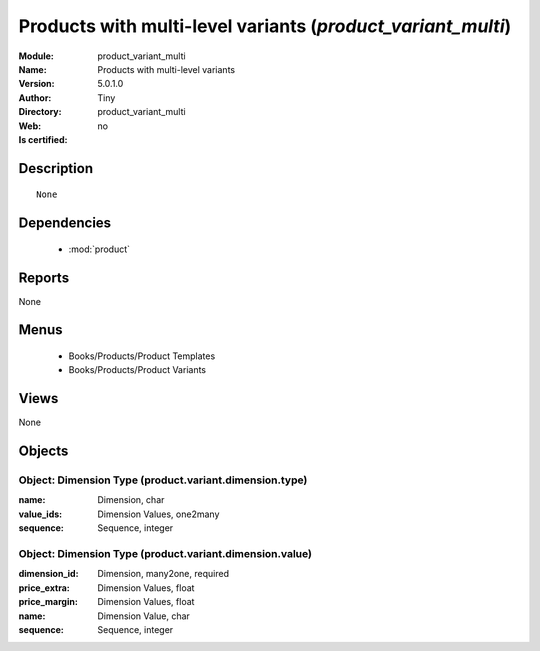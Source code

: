 
.. module:: product_variant_multi
    :synopsis: Products with multi-level variants 
    :noindex:
.. 

.. raw:: html

    <link rel="stylesheet" href="../_static/hide_objects_in_sidebar.css" type="text/css" />

    <style>
      div.body p#module-product_variant_multi {
        display: none;
      }
    </style>

Products with multi-level variants (*product_variant_multi*)
============================================================
:Module: product_variant_multi
:Name: Products with multi-level variants
:Version: 5.0.1.0
:Author: Tiny
:Directory: product_variant_multi
:Web: 
:Is certified: no

Description
-----------

::

  None

Dependencies
------------

 * :mod:`product`

Reports
-------

None


Menus
-------

 * Books/Products/Product Templates
 * Books/Products/Product Variants

Views
-----


None



Objects
-------

Object: Dimension Type (product.variant.dimension.type)
#######################################################



:name: Dimension, char





:value_ids: Dimension Values, one2many





:sequence: Sequence, integer




Object: Dimension Type (product.variant.dimension.value)
########################################################



:dimension_id: Dimension, many2one, required





:price_extra: Dimension Values, float





:price_margin: Dimension Values, float





:name: Dimension Value, char





:sequence: Sequence, integer


